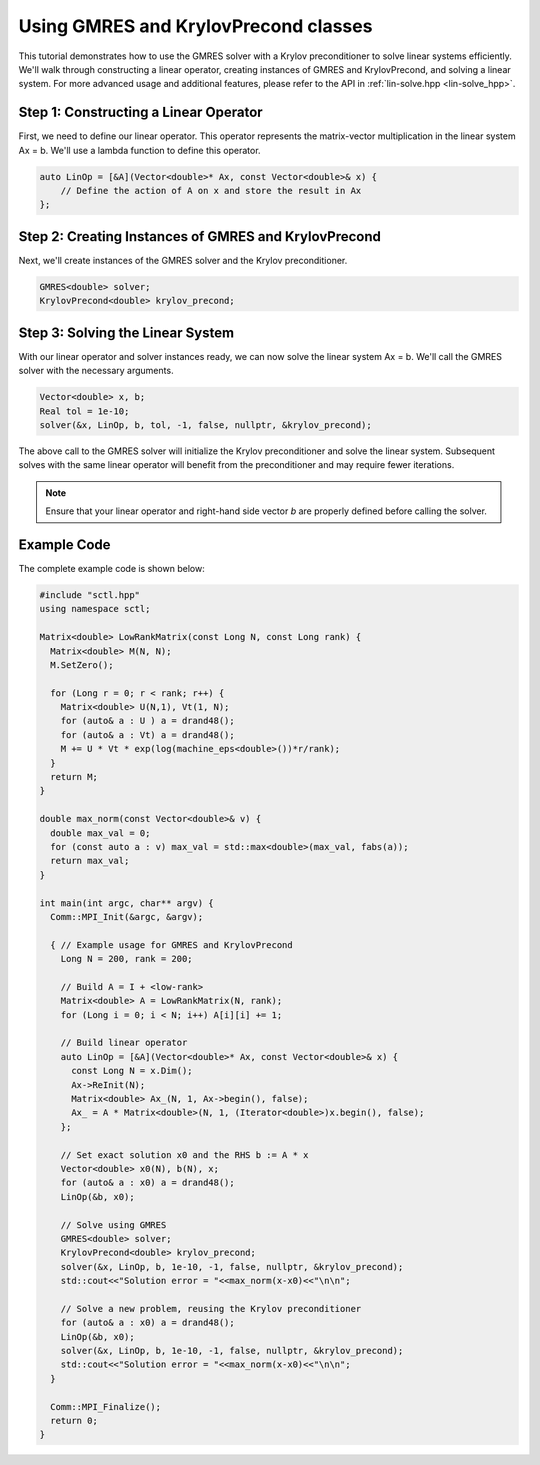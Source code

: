 .. _tutorial-gmres:

Using GMRES and KrylovPrecond classes
=====================================

This tutorial demonstrates how to use the GMRES solver with a Krylov preconditioner to solve linear systems efficiently.
We'll walk through constructing a linear operator, creating instances of GMRES and KrylovPrecond, and solving a linear system.
For more advanced usage and additional features, please refer to the API in :ref:`lin-solve.hpp <lin-solve_hpp>`.

Step 1: Constructing a Linear Operator
---------------------------------------

First, we need to define our linear operator. This operator represents the matrix-vector multiplication in the linear system Ax = b. We'll use a lambda function to define this operator.

.. code-block:: cpp

    auto LinOp = [&A](Vector<double>* Ax, const Vector<double>& x) {
        // Define the action of A on x and store the result in Ax
    };

Step 2: Creating Instances of GMRES and KrylovPrecond
----------------------------------------------------

Next, we'll create instances of the GMRES solver and the Krylov preconditioner.

.. code-block:: cpp

    GMRES<double> solver;
    KrylovPrecond<double> krylov_precond;

Step 3: Solving the Linear System
----------------------------------

With our linear operator and solver instances ready, we can now solve the linear system Ax = b. We'll call the GMRES solver with the necessary arguments.

.. code-block:: cpp

    Vector<double> x, b;
    Real tol = 1e-10;
    solver(&x, LinOp, b, tol, -1, false, nullptr, &krylov_precond);

The above call to the GMRES solver will initialize the Krylov preconditioner and solve the linear system. Subsequent solves with the same linear operator will benefit from the preconditioner and may require fewer iterations.

.. note::

    Ensure that your linear operator and right-hand side vector `b` are properly defined before calling the solver.

Example Code
------------

The complete example code is shown below:

.. code-block:: cpp

    #include "sctl.hpp"
    using namespace sctl;

    Matrix<double> LowRankMatrix(const Long N, const Long rank) {
      Matrix<double> M(N, N);
      M.SetZero();

      for (Long r = 0; r < rank; r++) {
        Matrix<double> U(N,1), Vt(1, N);
        for (auto& a : U ) a = drand48();
        for (auto& a : Vt) a = drand48();
        M += U * Vt * exp(log(machine_eps<double>())*r/rank);
      }
      return M;
    }

    double max_norm(const Vector<double>& v) {
      double max_val = 0;
      for (const auto a : v) max_val = std::max<double>(max_val, fabs(a));
      return max_val;
    }

    int main(int argc, char** argv) {
      Comm::MPI_Init(&argc, &argv);

      { // Example usage for GMRES and KrylovPrecond
        Long N = 200, rank = 200;

        // Build A = I + <low-rank>
        Matrix<double> A = LowRankMatrix(N, rank);
        for (Long i = 0; i < N; i++) A[i][i] += 1;

        // Build linear operator
        auto LinOp = [&A](Vector<double>* Ax, const Vector<double>& x) {
          const Long N = x.Dim();
          Ax->ReInit(N);
          Matrix<double> Ax_(N, 1, Ax->begin(), false);
          Ax_ = A * Matrix<double>(N, 1, (Iterator<double>)x.begin(), false);
        };

        // Set exact solution x0 and the RHS b := A * x
        Vector<double> x0(N), b(N), x;
        for (auto& a : x0) a = drand48();
        LinOp(&b, x0);

        // Solve using GMRES
        GMRES<double> solver;
        KrylovPrecond<double> krylov_precond;
        solver(&x, LinOp, b, 1e-10, -1, false, nullptr, &krylov_precond);
        std::cout<<"Solution error = "<<max_norm(x-x0)<<"\n\n";

        // Solve a new problem, reusing the Krylov preconditioner
        for (auto& a : x0) a = drand48();
        LinOp(&b, x0);
        solver(&x, LinOp, b, 1e-10, -1, false, nullptr, &krylov_precond);
        std::cout<<"Solution error = "<<max_norm(x-x0)<<"\n\n";
      }

      Comm::MPI_Finalize();
      return 0;
    }

